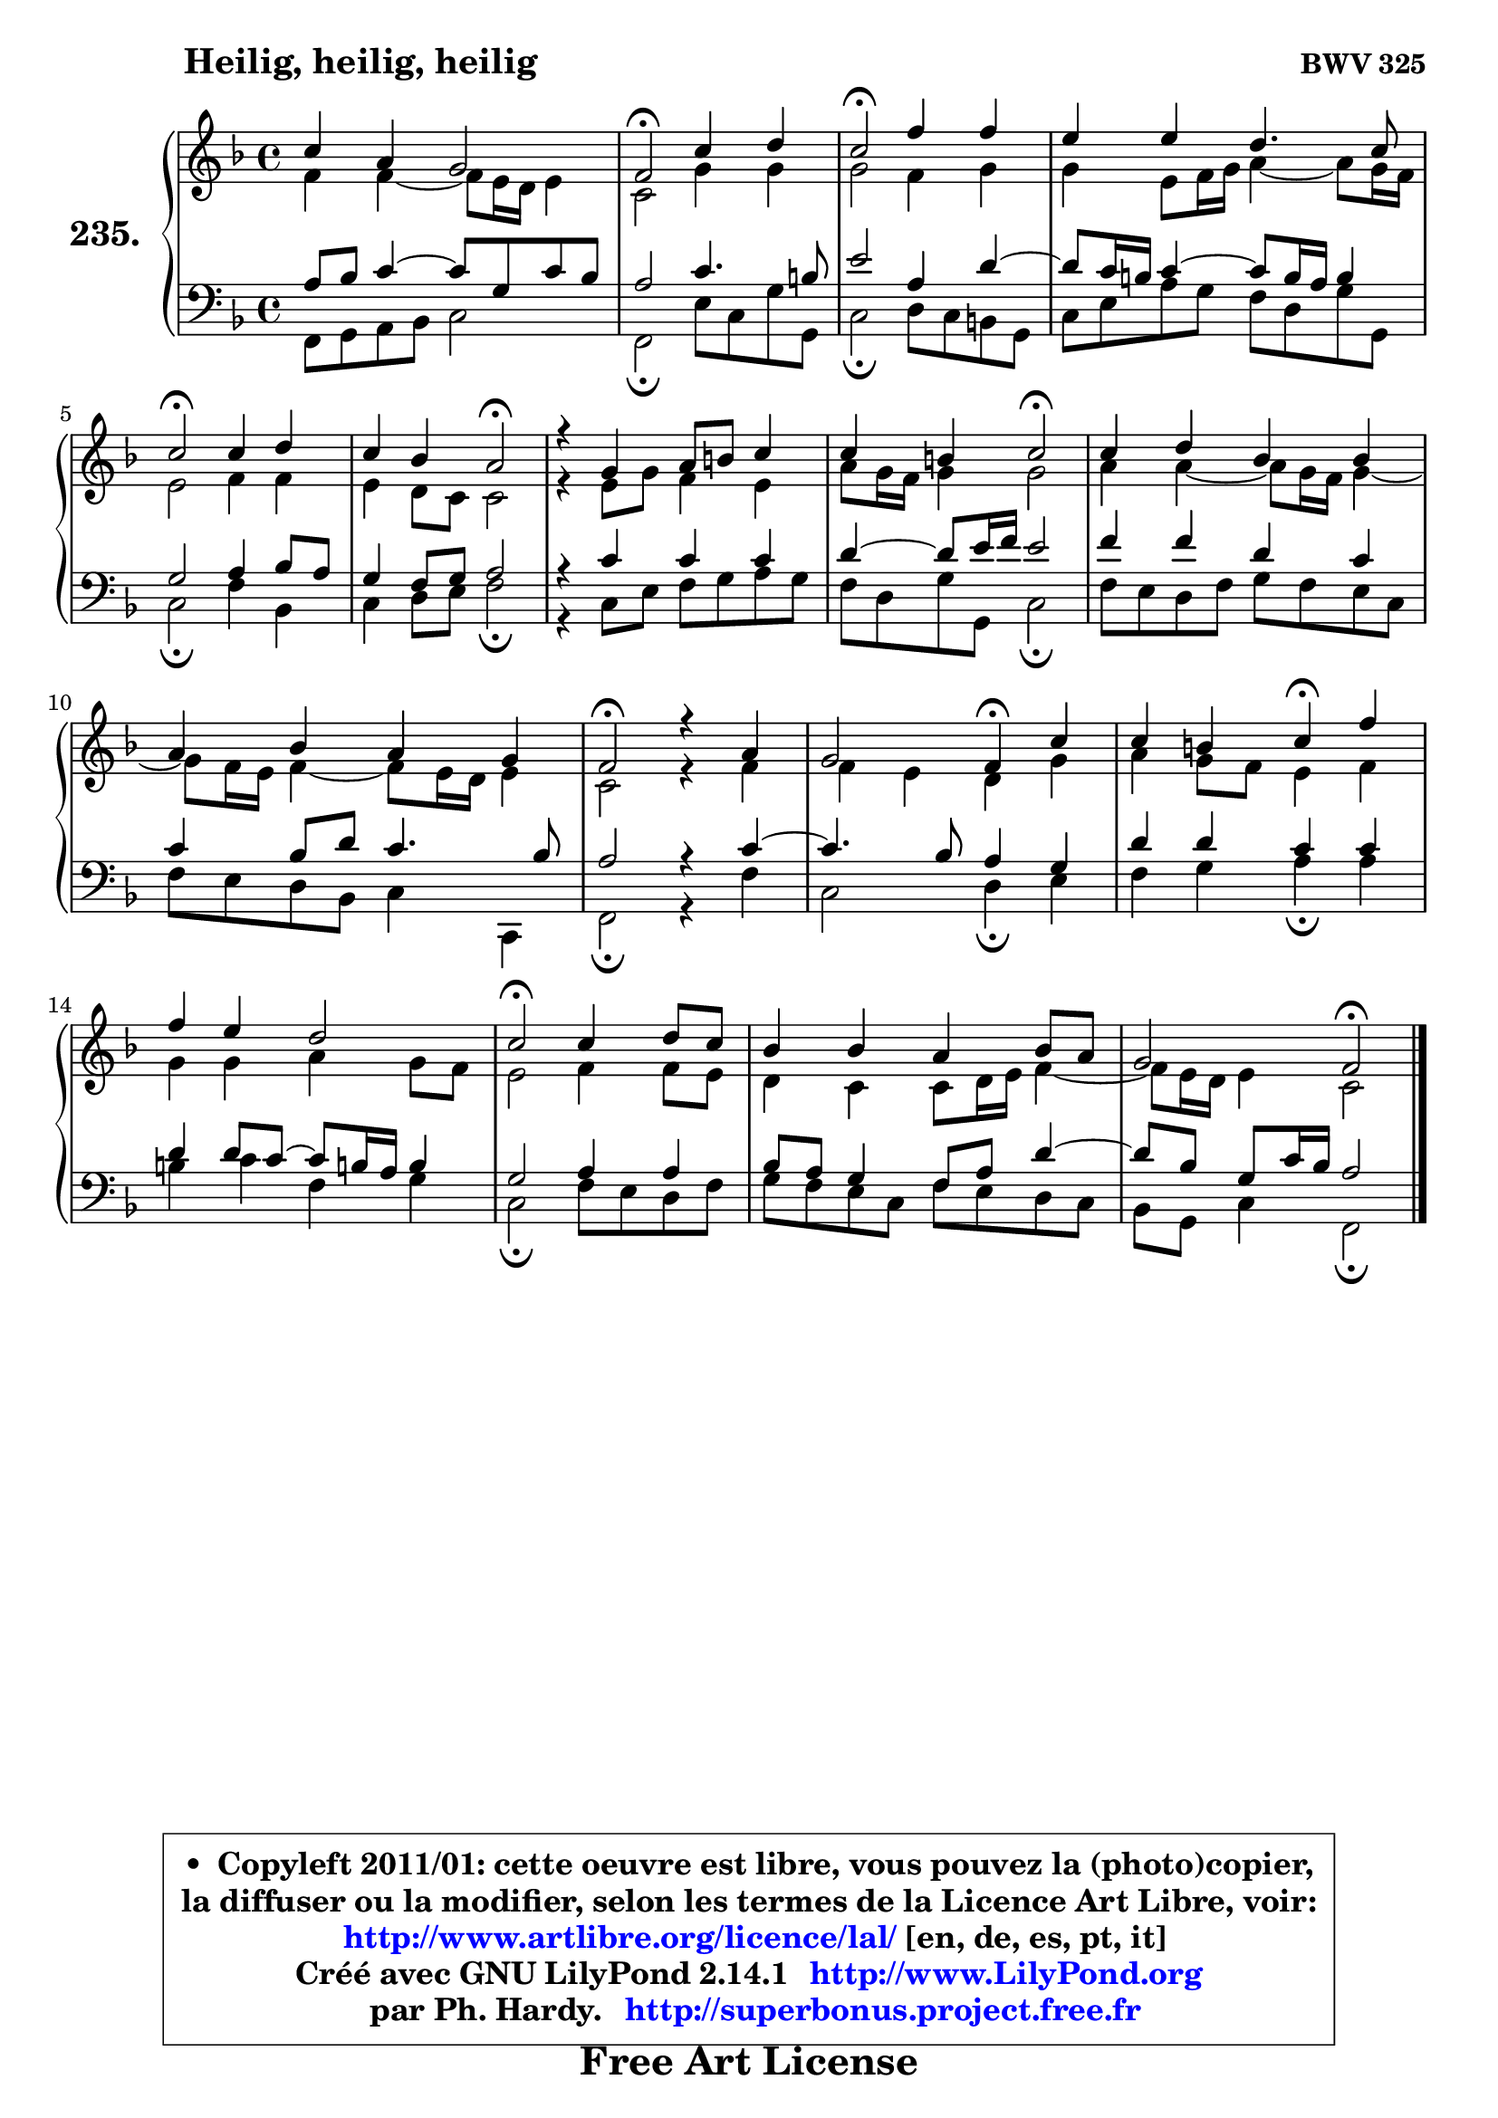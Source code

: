 
\version "2.14.1"

    \paper {
%	system-system-spacing #'padding = #0.1
%	score-system-spacing #'padding = #0.1
%	ragged-bottom = ##f
%	ragged-last-bottom = ##f
	}

    \header {
      opus = \markup { \bold "BWV 325" }
      piece = \markup { \hspace #9 \fontsize #2 \bold "Heilig, heilig, heilig" }
      maintainer = "Ph. Hardy"
      maintainerEmail = "superbonus.project@free.fr"
      lastupdated = "2011/Jul/20"
      tagline = \markup { \fontsize #3 \bold "Free Art License" }
      copyright = \markup { \fontsize #3  \bold   \override #'(box-padding .  1.0) \override #'(baseline-skip . 2.9) \box \column { \center-align { \fontsize #-2 \line { • \hspace #0.5 Copyleft 2011/01: cette oeuvre est libre, vous pouvez la (photo)copier, } \line { \fontsize #-2 \line {la diffuser ou la modifier, selon les termes de la Licence Art Libre, voir: } } \line { \fontsize #-2 \with-url #"http://www.artlibre.org/licence/lal/" \line { \fontsize #1 \hspace #1.0 \with-color #blue http://www.artlibre.org/licence/lal/ [en, de, es, pt, it] } } \line { \fontsize #-2 \line { Créé avec GNU LilyPond 2.14.1 \with-url #"http://www.LilyPond.org" \line { \with-color #blue \fontsize #1 \hspace #1.0 \with-color #blue http://www.LilyPond.org } } } \line { \hspace #1.0 \fontsize #-2 \line {par Ph. Hardy. } \line { \fontsize #-2 \with-url #"http://superbonus.project.free.fr" \line { \fontsize #1 \hspace #1.0 \with-color #blue http://superbonus.project.free.fr } } } } } }

	  }

  guidemidi = {
        R1 |
        \tempo 4 = 34 r2 \tempo 4 = 78 r2 |
        \tempo 4 = 34 r2 \tempo 4 = 78 r2 |
        R1 |
        \tempo 4 = 34 r2 \tempo 4 = 78 r2 |
        r2 \tempo 4 = 34 r2 \tempo 4 = 78 |
        R1 |
        r2 \tempo 4 = 34 r2 \tempo 4 = 78 |
        R1 |
        R1 |
        \tempo 4 = 34 r2 \tempo 4 = 78 r2 |
        r2 \tempo 4 = 30 r4 \tempo 4 = 78 r4 |
        r2 \tempo 4 = 30 r4 \tempo 4 = 78 r4 |
        R1 |
        \tempo 4 = 34 r2 \tempo 4 = 78 r2 |
        R1 |
        r2 \tempo 4 = 34 r2 |
	}

  upper = {
	\time 4/4
	\key f \major
	\clef treble
	\voiceOne
	<< { 
	% SOPRANO
	\set Voice.midiInstrument = "acoustic grand"
	\relative c'' {
        c4 a g2 |
        f2\fermata c'4 d |
        c2\fermata f4 f |
        e4 e d4. c8 |
        c2\fermata c4 d |
        c4 bes a2\fermata |
        r4 g4 a8 b c4 |
        c4 b c2\fermata |
        c4 d bes bes |
        a4 bes a g |
        f2\fermata r4 a4 |
        g2 f4\fermata c' |
        c4 b c\fermata f4 |
        f4 e d2 |
        c2\fermata c4 d8 c |
        bes4 bes a bes8 a |
        g2 f2\fermata |
        \bar "|."
	} % fin de relative
	}

	\context Voice="1" { \voiceTwo 
	% ALTO
	\set Voice.midiInstrument = "acoustic grand"
	\relative c' {
        f4 f4 ~ f8 e16 d e4 |
        c2 g'4 g |
        g2 f4 g |
        g4 e8 f16 g a4 ~ a8 g16 f |
        e2 f4 f |
        e4 d8 c c2 |
        r4 e8 g8 f4 e |
        a8 g16 f g4 g2 |
        a4 a4 ~ a8 g16 f g4 ~ |
	g8 f16 e f4 ~ f8 e16 d e4 |
        c2 r4 f4 |
        f4 e d g |
        a4 g8 f e4 f |
        g4 g a g8 f |
        e2 f4 f8 e |
        d4 c c8 d16 e f4 ~ |
	f8 e16 d e4 c2 |
        \bar "|."
	} % fin de relative
	\oneVoice
	} >>
	}

    lower = {
	\time 4/4
	\key f \major
	\clef bass
	\voiceOne
	<< { 
	% TENOR
	\set Voice.midiInstrument = "acoustic grand"
	\relative c' {
        a8 bes c4 ~ c8 g c8 bes |
        a2 c4. b8 |
        e2 a,4 d ~ |
	d8 c16 b c4 ~ c8 b16 a b4 |
        g2 a4 bes8 a |
        g4 f8 g a2 |
        r4 c4 c c |
        d4 ~ d8 e16 f e2 |
        f4 f d c |
        c4 bes8 d c4. bes8 |
        a2 r4 c4 ~ |
	c4. bes8 a4 g |
        d'4 d c c |
        d4 d8 c8 ~ c b!16 a b4 |
        g2 a4 a |
        bes8 a g4 f8 a d4 ~ |
	d8 bes8 g c16 bes a2 |
        \bar "|."
	} % fin de relative
	}
	\context Voice="1" { \voiceTwo 
	% BASS
	\set Voice.midiInstrument = "acoustic grand"
	\relative c, {
        f8 g a bes c2 |
        f,2\fermata e'8 c g' g, |
        c2\fermata d8 c b g |
        c8 e a g f d g g, |
        c2\fermata f4 bes, |
        c4 d8 e f2\fermata |
        r4 c8 e f g a g |
        f8 d g g, c2\fermata |
        f8 e d f g f e c |
        f8 e d bes c4 c, |
        f2\fermata r4 f'4 |
        c2 d4\fermata e4 |
        f4 g a\fermata a |
        b4 c f, g |
        c,2\fermata f8 e d f |
        g8 f e c f e d c |
        bes8 g c4 f,2\fermata |
        \bar "|."
	} % fin de relative
	\oneVoice
	} >>
	}


    \score { 

	\new PianoStaff <<
	\set PianoStaff.instrumentName = \markup { \bold \huge "235." }
	\new Staff = "upper" \upper
	\new Staff = "lower" \lower
	>>

    \layout {
%	ragged-last = ##f
	   }

         } % fin de score

  \score {
    \unfoldRepeats { << \guidemidi \upper \lower >> }
    \midi {
    \context {
     \Staff
      \remove "Staff_performer"
               }

     \context {
      \Voice
       \consists "Staff_performer"
                }

     \context { 
      \Score
      tempoWholesPerMinute = #(ly:make-moment 78 4)
		}
	    }
	}

